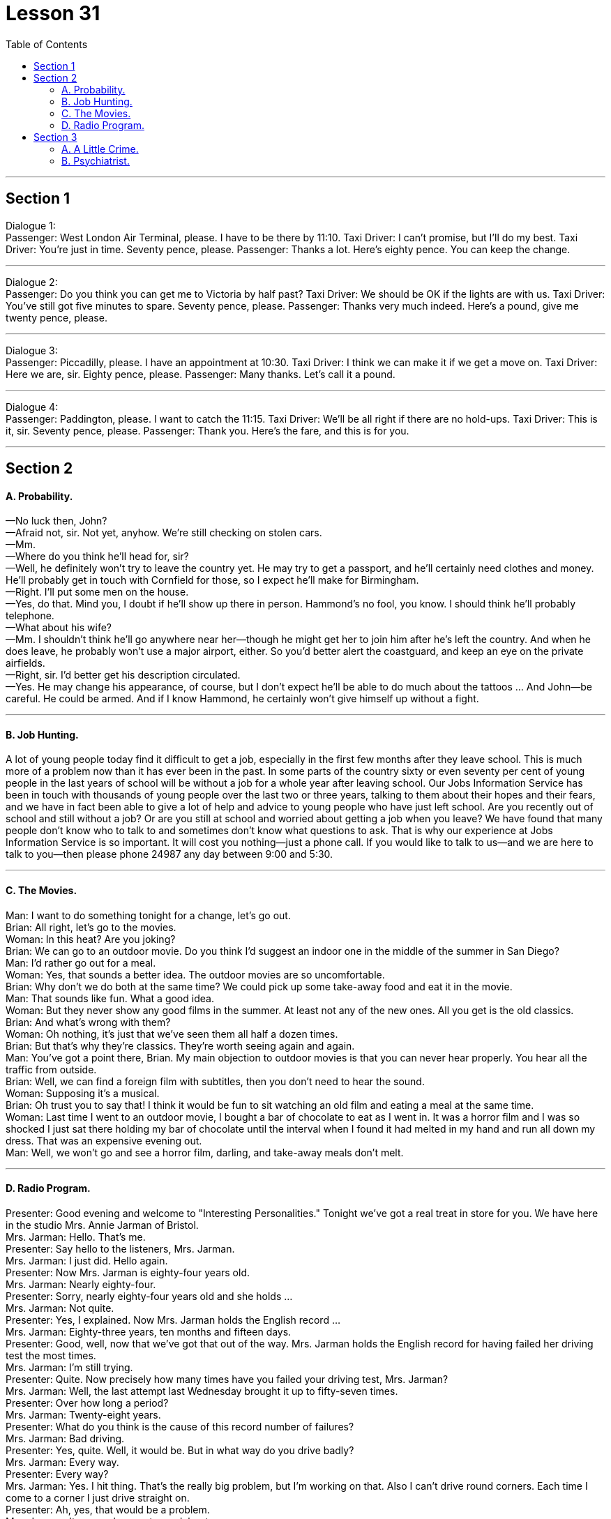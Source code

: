 
= Lesson 31
:toc:


---


== Section 1

Dialogue 1: +
Passenger: West London Air Terminal, please. I have to be there by 11:10.
Taxi Driver: I can't promise, but I'll do my best.
Taxi Driver: You're just in time. Seventy pence, please.
Passenger: Thanks a lot. Here's eighty pence. You can keep the change.

---

Dialogue 2: +
Passenger: Do you think you can get me to Victoria by half past?
Taxi Driver: We should be OK if the lights are with us.
Taxi Driver: You've still got five minutes to spare. Seventy pence, please.
Passenger: Thanks very much indeed. Here's a pound, give me twenty pence, please.


---

Dialogue 3: +
Passenger: Piccadilly, please. I have an appointment at 10:30.
Taxi Driver: I think we can make it if we get a move on.
Taxi Driver: Here we are, sir. Eighty pence, please.
Passenger: Many thanks. Let's call it a pound.

---

Dialogue 4: +
Passenger: Paddington, please. I want to catch the 11:15.
Taxi Driver: We'll be all right if there are no hold-ups.
Taxi Driver: This is it, sir. Seventy pence, please.
Passenger: Thank you. Here's the fare, and this is for you. +

---

== Section 2

==== A. Probability.

—No luck then, John? +
—Afraid not, sir. Not yet, anyhow. We're still checking on stolen cars. +
—Mm. +
—Where do you think he'll head for, sir? +
—Well, he definitely won't try to leave the country yet. He may try to get a passport, and
he'll certainly need clothes and money. He'll probably get in touch with Cornfield for those,
so I expect he'll make for Birmingham. +
—Right. I'll put some men on the house. +
—Yes, do that. Mind you, I doubt if he'll show up there in person. Hammond's no fool, you
know. I should think he'll probably telephone. +
—What about his wife? +
—Mm. I shouldn't think he'll go anywhere near her—though he might get her to join him
after he's left the country. And when he does leave, he probably won't use a major airport,
either. So you'd better alert the coastguard, and keep an eye on the private airfields. +
—Right, sir. I'd better get his description circulated. +
—Yes. He may change his appearance, of course, but I don't expect he'll be able to do
much about the tattoos ... And John—be careful. He could be armed. And if I know
Hammond, he certainly won't give himself up without a fight.

---

==== B. Job Hunting.

A lot of young people today find it difficult to get a job, especially in the first few
months after they leave school. This is much more of a problem now than it has ever been
in the past. In some parts of the country sixty or even seventy per cent of young people in
the last years of school will be without a job for a whole year after leaving school.
Our Jobs Information Service has been in touch with thousands of young people over
the last two or three years, talking to them about their hopes and their fears, and we have
in fact been able to give a lot of help and advice to young people who have just left school.
Are you recently out of school and still without a job? Or are you still at school and
worried about getting a job when you leave? We have found that many people don't know
who to talk to and sometimes don't know what questions to ask. That is why our
experience at Jobs Information Service is so important. It will cost you nothing—just a
phone call. If you would like to talk to us—and we are here to talk to you—then please
phone 24987 any day between 9:00 and 5:30.

---

==== C. The Movies.

Man: I want to do something tonight for a change, let's go out. +
Brian: All right, let's go to the movies. +
Woman: In this heat? Are you joking? +
Brian: We can go to an outdoor movie. Do you think I'd suggest an indoor one in the
middle of the summer in San Diego? +
Man: I'd rather go out for a meal. +
Woman: Yes, that sounds a better idea. The outdoor movies are so uncomfortable. +
Brian: Why don't we do both at the same time? We could pick up some take-away food
and eat it in the movie. +
Man: That sounds like fun. What a good idea. +
Woman: But they never show any good films in the summer. At least not any of the new
ones. All you get is the old classics. +
Brian: And what's wrong with them? +
Woman: Oh nothing, it's just that we've seen them all half a dozen times. +
Brian: But that's why they're classics. They're worth seeing again and again. +
Man: You've got a point there, Brian. My main objection to outdoor movies is that you can
never hear properly. You hear all the traffic from outside. +
Brian: Well, we can find a foreign film with subtitles, then you don't need to hear the
sound. +
Woman: Supposing it's a musical. +
Brian: Oh trust you to say that! I think it would be fun to sit watching an old film and eating
a meal at the same time. +
Woman: Last time I went to an outdoor movie, I bought a bar of chocolate to eat as I went
in. It was a horror film and I was so shocked I just sat there holding my bar of chocolate
until the interval when I found it had melted in my hand and run all down my dress. That
was an expensive evening out. +
Man: Well, we won't go and see a horror film, darling, and take-away meals don't melt.

---

==== D. Radio Program.

Presenter: Good evening and welcome to "Interesting Personalities." Tonight we've got a
real treat in store for you. We have here in the studio Mrs. Annie Jarman of Bristol. +
Mrs. Jarman: Hello. That's me. +
Presenter: Say hello to the listeners, Mrs. Jarman. +
Mrs. Jarman: I just did. Hello again. +
Presenter: Now Mrs. Jarman is eighty-four years old. +
Mrs. Jarman: Nearly eighty-four. +
Presenter: Sorry, nearly eighty-four years old and she holds ... +
Mrs. Jarman: Not quite. +
Presenter: Yes, I explained. Now Mrs. Jarman holds the English record ... +
Mrs. Jarman: Eighty-three years, ten months and fifteen days. +
Presenter: Good, well, now that we've got that out of the way.
Mrs. Jarman holds the English record for having failed her driving test the most times. +
Mrs. Jarman: I'm still trying. +
Presenter: Quite. Now precisely how many times have you failed your driving test, Mrs.
Jarman? +
Mrs. Jarman: Well, the last attempt last Wednesday brought it up to fifty-seven times. +
Presenter: Over how long a period? +
Mrs. Jarman: Twenty-eight years. +
Presenter: What do you think is the cause of this record number of failures? +
Mrs. Jarman: Bad driving. +
Presenter: Yes, quite. Well, it would be. But in what way do you drive badly? +
Mrs. Jarman: Every way. +
Presenter: Every way? +
Mrs. Jarman: Yes. I hit thing. That's the really big problem, but I'm working on that. Also I
can't drive round corners. Each time I come to a corner I just drive straight on. +
Presenter: Ah, yes, that would be a problem. +
Mrs. Jarman: It causes havoc at roundabouts. +
Presenter: I can imagine. And how many examiners have you had in all this time? +
Mrs. Jarman: Fifty-seven. None of them would examine me twice. Several left the job,
said it was too dangerous. One of them got out of the car at the end of the test, walked
away and was never seen again. +
Presenter: Oh dear. But why do you drive so badly? +
Mrs. Jarman: I blame the examiners. It's all their fault. They don't do their job properly. +
Presenter: Really? In what way? +
Mrs. Jarman: They distract my attention. They keep talking to me. Turn left, turn right, park
here. By the time I've turned round to ask them what they said we're half way through a
field or slowly sinking into a pond surrounded by ducks. They should keep quiet and let
me concentrate. +
Presenter: But they have to tell you where to go, Mrs. Jarman. +
Mrs. Jarman: Then they should give me time to stop each time before speaking to me.
Why do you think they have those notices on the buses, 'Do not speak to the driver', eh?
I'm surprised there aren't more accidents. +
Presenter: How long do your tests usually last, Mrs. Jarman? +
Mrs. Jarman: Two or three minutes. Not longer. They've usually jumped out by then.
Except the last one. +
Presenter: And how long did that last? +
Mrs. Jarman: Four hours and twenty-five minutes, exactly, from beginning to end. +
Presenter: Four hours and twenty-five minutes? +
Mrs. Jarman: Yes. You see, I'd got on the motorway and as I told you I can't turn right or
left, so we didn't stop until I hit a post box just outside London. +
Presenter: And was the examiner still with you? +
Mrs. Jarman: Oh, yes, he'd fainted much earlier on. +
Presenter: Well, there we are. That's the end of "Interesting Personalities" for this week.
Thank you Mrs. Jarman for coming along and telling us about your experiences with cars. +
Mrs. Jarman: Can I just say a word? +
Presenter: Er ... yes. Go ahead. +
Mrs. Jarman: I'd just like to say if there are any driving instructors in the Bristol area
listening in, well, I'd like to say thank you very much and my offer to pay double still holds
good if any of them will come back. Thank you. +
Presenter: Thank you, Mrs. Jarman, and good night. +
Mrs. Jarman: I won't give up. +

---

== Section 3

==== A. A Little Crime.

A psychiatrist who has studied the legend of Bonnie and Clyde compares the
characters of the two. +
Interviewer: So in your book why do you focus more on Bonnie than you have on Clyde? +
Shivel: Bonnie had something which Clyde completely lacked. Style. And she was also far
more intelligent than he was. Without her, there never would have a legend. He was just a
rather stupid hoodlum who got into difficult situations almost by accident and then started
shooting wildly. She was a much warmer, more generous person. +
Interviewer: But she could be very ruthless, couldn't she? I mean what about that
policeman she shot in Grapevine, Texas? Didn't she laugh about it? +
Shivel: Well, first of all, we don't know if that's what actually happened. A farmer says he
saw her shoot the second policeman and then laugh. That's the only evidence we have
that she actually did that. But even if the story is true, the whole incident illustrates this
warmer, almost motherly, side to her character. +
Interviewer: Motherly? How does the incident of shooting a policeman illustrate that she
was motherly? +
Shivel: Well ... uh ... just let me finish. You see, the day before the shooting, Bonnie and
Clyde were driving about with a pet rabbit in the car. Bonnie's pet rabbit. Clyde started
complaining because the rabbit stank. So they stopped and washed the rabbit in a stream.
The rabbit almost died because of the shock of the very cold water. Bonnie got very
worried, and wrapped the rabbit in a blanket and held it close to her as they drove on.
Then, the next morning, when the rabbit still wasn't any better, she made Clyde stop and
build a fire. She was sitting in front of that fire, trying to get the rabbit warm when the two
policemen drove up and got out. Probably the policemen had no idea who was there.
They just wanted to see who was burning a fire and why. A moment later, as we know,
they were both dead. All because of that pet rabbit which Bonnie wanted to mother.
And ...uh ... perhaps ... in a strange way, Clyde was something like a pet rabbit, too. She
was attracted to him because he was weaker than she was and needed someone to
mother him. It's strange, you know, but strong, intelligent women are often attracted to
such men ... weaker than they are ... men who are like children, or pet rabbits.

---

==== B. Psychiatrist.

Psychiatrist: Goodbye Mr. er ... um ... er ... Just keep taking those tablets and you'll be all
right in no time. Next please. Good morning, Mrs. er ... your first visit, is it? +
Mrs. Parkinson: Yes, doctor. +
Psychiatrist: I see. Well, let me just fill in this form. Name? +
Mrs. Parkinson: Parkinson. Enid Parkinson. (Crunch) Mrs. +
Psychiatrist: So you're married, Mrs. Parkinson. +
Mrs. Parkinson: (Crunch) Yes. +
Psychiatrist: I see. Now, your date of birth, please. +
Mrs. Parkinson: Wednesday the twelfth of June. +
Psychiatrist: No, not your birthday, Mrs. Parkinson. Your date of birth. +
Mrs. Parkinson: (Crunch) Twelfth of June 1946. But not a word to my husband, mind, he
thinks it was 1956. +
Psychiatrist: 1946. Right. Now, What seems to be the trouble? +
Mrs. Parkinson: (Crunch) Well, it's nothing very much, doctor. It's just that (crunch) I can't
stop (crunch) eating these crisps (crunch). +
Psychiatrist: Yes, I had noticed that you seemed to be getting through rather a lot of them.
Er ... do you mind picking up those two empty bags off the floor, please? Thank you. Now,
when did this problem start? +
Mrs. Parkinson: (Crunch) About six months ago. My husband and I won a. huge box of
crisps in a talent competition. And we've not been able (crunch) to stop eating them ever
since. It's costing us a fortune. (Crunch) +
Psychiatrist: I see. Now, what do you think about when you're eating these crisps? +
Mrs. Parkinson: More (crunch) crisps. +
Psychiatrist: I see. And what do the crisps remind you of? +
Mrs. Parkinson: (Crunch) Potatoes. (Crunch) Potato crisps. (Crunch) All nice, crisp and
golden brown with plenty of salt on them. +
Psychiatrist: I see. But don't they remind you of anything else? +
Mrs. Parkinson: (Crunch) Cheese. Cheese crisps. Cheddar crisps. Roquefort crisps.
Edam crisps. Oh, I'd definitely say they remind me of cheese. +
Psychiatrist: Yes, they certainly seem to do that. Does anything else come to mind when
you're eating these vast amounts of crisps? +
Mrs. Parkinson: Not much, apart from crisps, doctor. (Crunch) If I'm really on form I can
work up an appetite for, oh, paprika crisps, or shrimp crisps or even ham and bacon
crisps. +
Psychiatrist: And have you made any effort to stop eating these crisps? +
Mrs. Parkinson: Oh, no. I wouldn't want to (crunch) eat anything else. I like my crisps. +
Psychiatrist: But if you don't want to stop eating them, why come to a psychiatrist? +
Mrs. Parkinson: (Crunch) Well, it's the noise, doctor. (Crunch) My husband complains he
can't hear the telly. And the neighbors bang on the walls late at night. (Crunch) Say they
can't sleep. I've offered them a whole box so that ... so that they can do the same, but +
(crunch) they say they'd rather sleep. +
Psychiatrist: I should have thought earplugs would have been a more sensible thing to
offer them. +
Mrs. Parkinson: Earplugs! That's it! The problem's solved. (Crunch) Thank you. Thank you
very much, doctor. +
Psychiatrist: Er ... Mrs ... um ... +
Mrs. Parkinson: Parkinson. +
Psychiatrist: Parkinson, yes. Er ... could I have a crisp? +
Mrs. Parkinson: Certainly, (crunch) doctor. Here, have a couple of bags. +
Psychiatrist: Oh, thank you, Mrs. Parkinson. Oh, paprika with cheese. (Crunch) Thank you
so much and good day. (Crunch, crunch, crunch, crunch, crunch)

---
